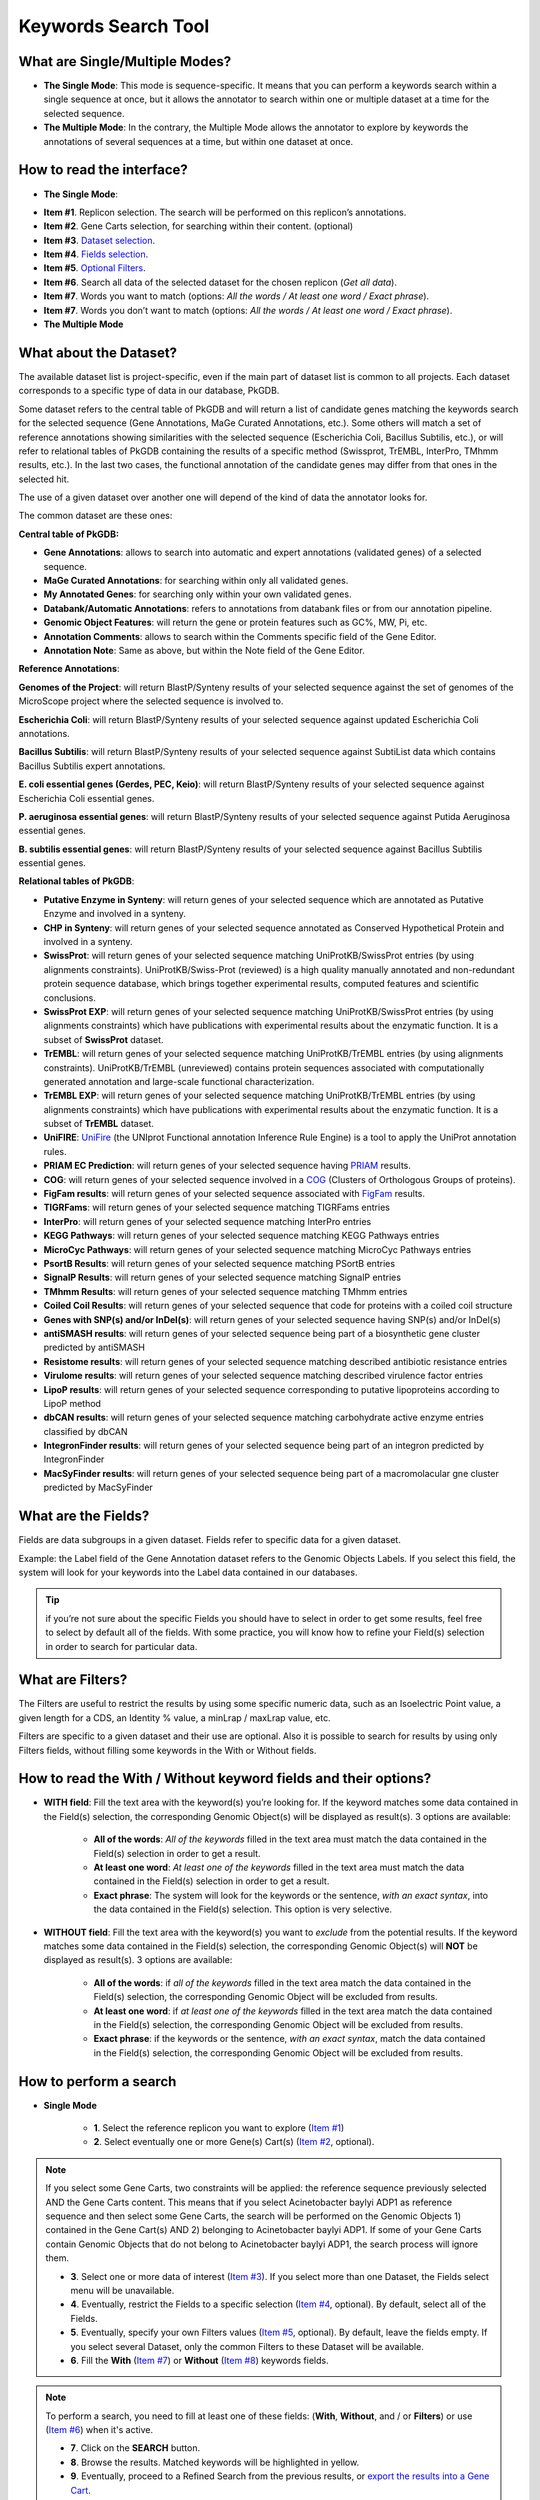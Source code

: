####################
Keywords Search Tool 
####################


What are Single/Multiple Modes?
-------------------------------

* **The Single Mode**: This mode is sequence-specific. It means that you can perform a keywords search within a single sequence at once, but it allows the annotator to search within one or multiple dataset at a time for the selected sequence.
* **The Multiple Mode**: In the contrary, the Multiple Mode allows the annotator to explore by keywords the annotations of several sequences at a time, but within one dataset at once.


How to read the interface?
--------------------------

* **The Single Mode**:

.. image:: img/search_by_keyword.png
	:width: 100%

* **Item #1**. Replicon selection. The search will be performed on this replicon’s annotations.
* **Item #2**. Gene Carts selection, for searching within their content. (optional)
* **Item #3**. `Dataset selection <http://microscope.readthedocs.org/en/latest/content/search/keywords.html#what-about-the-dataset>`_.
* **Item #4**. `Fields selection <http://microscope.readthedocs.org/en/latest/content/search/keywords.html#what-are-the-fields>`_.
* **Item #5**. `Optional Filters <http://microscope.readthedocs.org/en/latest/content/search/keywords.html#what-are-filters>`_.
* **Item #6**. Search all data of the selected dataset for the chosen replicon (*Get all data*).
* **Item #7**. Words you want to match (options: *All the words / At least one word / Exact phrase*).
* **Item #7**. Words you don’t want to match (options: *All the words / At least one word / Exact phrase*).

	
* **The Multiple Mode**

.. image:: img/search_by_keyword_multiple.PNG
	:width: 100%


What about the Dataset?
-----------------------

The available dataset list is project-specific, even if the main part of dataset list is common to all projects. Each dataset corresponds to a specific type of data in our database, PkGDB.

Some dataset refers to the central table of PkGDB and will return a list of candidate genes matching the keywords search for the selected sequence (Gene Annotations, MaGe Curated Annotations, etc.). Some others will match a set of reference annotations showing similarities with the selected sequence (Escherichia Coli, Bacillus Subtilis, etc.), or will refer to relational tables of PkGDB containing the results of a specific method (Swissprot, TrEMBL, InterPro, TMhmm results, etc.). In the last two cases, the functional annotation of the candidate genes may differ from that ones in the selected hit.

The use of a given dataset over another one will depend of the kind of data the annotator looks for.

The common dataset are these ones:

**Central table of PkGDB:**

* **Gene Annotations**: allows to search into automatic and expert annotations (validated genes) of a selected sequence.
* **MaGe Curated Annotations**: for searching within only all validated genes.
* **My Annotated Genes**: for searching only within your own validated genes.
* **Databank/Automatic Annotations**: refers to annotations from databank files or from our annotation pipeline.
* **Genomic Object Features**: will return the gene or protein features such as GC%, MW, Pi, etc.
* **Annotation Comments**: allows to search within the Comments specific field of the Gene Editor.
* **Annotation Note**: Same as above, but within the Note field of the Gene Editor.


**Reference Annotations**:

**Genomes of the Project**: will return BlastP/Synteny results of your selected sequence against the set of genomes of the MicroScope project where the selected sequence is involved to.

**Escherichia Coli**: will return BlastP/Synteny results of your selected sequence against updated Escherichia Coli annotations.

**Bacillus Subtilis**: will return BlastP/Synteny results of your selected sequence against SubtiList data which contains Bacillus Subtilis expert annotations.

**E. coli essential genes (Gerdes, PEC, Keio)**: will return BlastP/Synteny results of your selected sequence against Escherichia Coli essential genes.

**P. aeruginosa essential genes**: will return BlastP/Synteny results of your selected sequence against Putida Aeruginosa essential genes.

**B. subtilis essential genes**: will return BlastP/Synteny results of your selected sequence against Bacillus Subtilis essential genes.


**Relational tables of PkGDB**:

* **Putative Enzyme in Synteny**: will return genes of your selected sequence which are annotated as Putative Enzyme and involved in a synteny.
* **CHP in Synteny**: will return genes of your selected sequence annotated as Conserved Hypothetical Protein and involved in a synteny.
* **SwissProt**: will return genes of your selected sequence matching UniProtKB/SwissProt entries (by using alignments constraints). UniProtKB/Swiss-Prot (reviewed) is a high quality manually annotated and non-redundant protein sequence database, which brings together experimental results, computed features and scientific conclusions.
* **SwissProt EXP**: will return genes of your selected sequence matching UniProtKB/SwissProt entries (by using alignments constraints) which have publications with experimental results about the enzymatic function. It is a subset of **SwissProt** dataset.
* **TrEMBL**: will return genes of your selected sequence matching UniProtKB/TrEMBL entries (by using alignments constraints). UniProtKB/TrEMBL (unreviewed) contains protein sequences associated with computationally generated annotation and large-scale functional characterization.
* **TrEMBL EXP**: will return genes of your selected sequence matching UniProtKB/TrEMBL entries (by using alignments constraints) which have publications with experimental results about the enzymatic function. It is a subset of **TrEMBL** dataset.
* **UniFIRE**: `UniFire <https://www.uniprot.org/help/automatic_annotation>`_ (the UNIprot Functional annotation Inference Rule Engine) is a tool to apply the UniProt annotation rules.
* **PRIAM EC Prediction**: will return genes of your selected sequence having `PRIAM <http://priam.prabi.fr/>`_ results.
* **COG**: will return genes of your selected sequence involved in a `COG <http://www.ncbi.nlm.nih.gov/COG/>`_ (Clusters of Orthologous Groups of proteins).
* **FigFam results**: will return genes of your selected sequence associated with `FigFam <http://seed-viewer.theseed.org/seedviewer.cgi?page=FigFamViewer>`_ results.
* **TIGRFams**: will return genes of your selected sequence matching TIGRFams entries
* **InterPro**: will return genes of your selected sequence matching InterPro entries
* **KEGG Pathways**: will return genes of your selected sequence matching KEGG Pathways entries
* **MicroCyc Pathways**: will return genes of your selected sequence matching MicroCyc Pathways entries
* **PsortB Results**: will return genes of your selected sequence matching PSortB entries
* **SignalP Results**: will return genes of your selected sequence matching SignalP entries
* **TMhmm Results**: will return genes of your selected sequence matching TMhmm entries
* **Coiled Coil Results**: will return genes of your selected sequence that code for proteins with a coiled coil structure
* **Genes with SNP(s) and/or InDel(s)**: will return genes of your selected sequence having SNP(s) and/or InDel(s)
* **antiSMASH results**: will return genes of your selected sequence being part of a biosynthetic gene cluster predicted by antiSMASH
* **Resistome results**: will return genes of your selected sequence matching described antibiotic resistance entries
* **Virulome results**: will return genes of your selected sequence matching described virulence factor entries
* **LipoP results**: will return genes of your selected sequence corresponding to putative lipoproteins according to LipoP method
* **dbCAN results**: will return genes of your selected sequence matching carbohydrate active enzyme entries classified by dbCAN
* **IntegronFinder results**: will return genes of your selected sequence being part of an integron predicted by IntegronFinder
* **MacSyFinder results**: will return genes of your selected sequence being part of a macromolacular gne cluster predicted by MacSyFinder

What are the Fields?
--------------------

Fields are data subgroups in a given dataset. Fields refer to specific data for a given dataset.

Example: the Label field of the Gene Annotation dataset refers to the Genomic Objects Labels. If you select this field, the system will look for your keywords into the Label data contained in our databases.

.. tip:: if you’re not sure about the specific Fields you should have to select in order to get some results, feel free to select by default all of the fields. With some practice, you will know how to refine your Field(s) selection in order to search for particular data.


What are Filters?
-----------------

The Filters are useful to restrict the results by using some specific numeric data, such as an Isoelectric Point value, a given length for a CDS, an Identity % value, a minLrap / maxLrap value, etc.

Filters are specific to a given dataset and their use are optional. Also it is possible to search for results by using only Filters fields, without filling some keywords in the With or Without fields.


How to read the With / Without keyword fields and their options?
----------------------------------------------------------------

* **WITH field**: Fill the text area with the keyword(s) you’re looking for. If the keyword matches some data contained in the Field(s) selection, the corresponding Genomic Object(s) will be displayed as result(s). 3 options are available:

	* **All of the words**: *All of the keywords* filled in the text area must match the data contained in the Field(s) selection in order to get a result.
	* **At least one word**: *At least one of the keywords* filled in the text area must match the data contained in the Field(s) selection in order to get a result.
	* **Exact phrase**: The system will look for the keywords or the sentence, *with an exact syntax*, into the data contained in the Field(s) selection. This option is very selective.
	
* **WITHOUT field**: Fill the text area with the keyword(s) you want to *exclude* from the potential results. If the keyword matches some data contained in the Field(s) selection, the corresponding Genomic Object(s) will **NOT** be displayed as result(s). 3 options are available:

	* **All of the words**: if *all of the keywords* filled in the text area match the data contained in the Field(s) selection, the corresponding Genomic Object will be excluded from results.
	* **At least one word**: if *at least one of the keywords* filled in the text area match the data contained in the Field(s) selection, the corresponding Genomic Object will be excluded from results.
	* **Exact phrase**: if the keywords or the sentence, *with an exact syntax*, match the data contained in the Field(s) selection, the corresponding Genomic Object will be excluded from results.
	
	
How to perform a search
-----------------------

* **Single Mode**

	* **1**. Select the reference replicon you want to explore (`Item #1 <http://microscope.readthedocs.org/en/latest/content/search/keywords.html#how-to-read-the-interface>`_)
	* **2**. Select eventually one or more Gene(s) Cart(s) (`Item #2 <http://microscope.readthedocs.org/en/latest/content/search/keywords.html#how-to-read-the-interface>`_, optional).
	
.. note:: If you select some Gene Carts, two constraints will be applied: the reference sequence previously selected AND the Gene Carts content. This means that if you select Acinetobacter baylyi ADP1 as reference sequence and then select some Gene Carts, the search will be performed on the Genomic Objects 1) contained in the Gene Cart(s) AND 2) belonging to Acinetobacter baylyi ADP1. If some of your Gene Carts contain Genomic Objects that do not belong to Acinetobacter baylyi ADP1, the search process will ignore them.

	* **3**. Select one or more data of interest (`Item #3 <http://microscope.readthedocs.org/en/latest/content/search/keywords.html#how-to-read-the-interface>`_). If you select more than one Dataset, the Fields select menu will be unavailable.
	* **4**. Eventually, restrict the Fields to a specific selection (`Item #4 <http://microscope.readthedocs.org/en/latest/content/search/keywords.html#how-to-read-the-interface>`_, optional). By default, select all of the Fields.
	* **5**. Eventually, specify your own Filters values (`Item #5 <http://microscope.readthedocs.org/en/latest/content/search/keywords.html#how-to-read-the-interface>`_, optional). By default, leave the fields empty. If you select several Dataset, only the common Filters to these Dataset will be available.
	* **6**. Fill the **With** (`Item #7 <http://microscope.readthedocs.org/en/latest/content/search/keywords.html#how-to-read-the-interface>`_) or **Without** (`Item #8 <http://microscope.readthedocs.org/en/latest/content/search/keywords.html#how-to-read-the-interface>`_) keywords fields.


.. note:: To perform a search, you need to fill at least one of these fields: (**With**, **Without**, and / or **Filters**) or use (`Item #6 <http://microscope.readthedocs.org/en/latest/content/search/keywords.html#how-to-read-the-interface>`_) when it's active.

	* **7**. Click on the **SEARCH** button.
	* **8**. Browse the results. Matched keywords will be highlighted in yellow.
	* **9**. Eventually, proceed to a Refined Search from the previous results, or `export the results into a Gene Cart <http://microscope.readthedocs.org/en/latest/content/userpanel/genesbasket.html>`_.
	
	
* **Multiple Mode**

	* **1**. Select one or more reference replicon(s) you want to explore (`Item #1 <http://microscope.readthedocs.org/en/latest/content/search/keywords.html#how-to-read-the-interface>`_) **OR** select one or more Gene(s) Cart(s) (`Item #2 <http://microscope.readthedocs.org/en/latest/content/search/keywords.html#how-to-read-the-interface>`_, optional).

.. note:: Unlike the Single Mode, the Multiple Mode allows the user to perform a search within several replicons at a time. This means that you should use the Multiple Mode if you want to perform a search within a Gene Cart containing Genomic Objects from different organisms.

	* **2**. Select the Dataset of interest (`Item #3 <http://microscope.readthedocs.org/en/latest/content/search/keywords.html#how-to-read-the-interface>`_) (only one Dataset at a time in this mode).
	* **3**. Eventually, restrict the Fields to a specific selection (`Item #4 <http://microscope.readthedocs.org/en/latest/content/search/keywords.html#how-to-read-the-interface>`_, optional). By default, select all of the Fields.
	* **4**. Eventually, specify your own Filters values (`Item #5 <http://microscope.readthedocs.org/en/latest/content/search/keywords.html#how-to-read-the-interface>`_, optional). By default, leave the fields empty.
	* **5**. Fill the With (`Item #7 <http://microscope.readthedocs.org/en/latest/content/search/keywords.html#how-to-read-the-interface>`_) or Without (`Item #8 <http://microscope.readthedocs.org/en/latest/content/search/keywords.html#how-to-read-the-interface>`_) keywords fields.
	
.. note:: To perform a search, you need to fill at least one of these fields: (**With**, **Without**, and / or **Filters**) or use (`Item #6 <http://microscope.readthedocs.org/en/latest/content/search/keywords.html#how-to-read-the-interface>`_) when it's active.

	* **6**. Click on the **SEARCH** button.
	* **7**. Browse the results. Matched keywords will be highlighted in yellow.
	* **8**. Eventually, proceed to a Refined Search from the previous results, or `export the results into a Gene Cart <http://microscope.readthedocs.org/en/latest/content/userpanel/genesbasket.html>`_.
	
	
How to refine a search?
-----------------------

* After having performed a search and assuming you got some results, you can choose to extract some data about the genes within your set of results by using the **Get Genes** button.

* After having performed a search and assuming you got some results, you can choose to refine them by proceeding a new search within this set of results. For this, you have to proceed the exact same way than previously, except you’ll have to click on the **EXPLORE MORE** button instead of the **NEW SEARCH** one. By doing this, a **Get Genes** will be perform, and the genes within your previous set of result will be provide as input of your current search. This method provides a good way to refine successively a set of candidate genes.


How to read search results?
---------------------------

Your search results will be displayed in a tab:

.. image:: img/key3.png

* **MoveTo**: If you click on the magnifying lense, the Genome Browser will popup for this Genomic Object
* **Label**: it gives you the label of the genomic object. If you click on it, the Gene Annotation Editor will popup for this Genomic Object
* **Type**: CDS, fCDS, tRNA, rRNA misc_RNA...
* **Begin**: begin position of the genomic object on the sequence
* **End**: end position of the genomic object on the sequence
* **Lenght**: length of the genomic object, in nucleotides
* **Frame**: reading frame of the genomic object
* **Gene**: gene name if any
* **Synonyms**: alternative name for the gene (if any)
* **Product**: product description of the protein
* **Roles**: functional categories associated with the protein using the Roles functional classification
* **EC Number**: EC number associated with the protein, if any
* **Reaction**: if any, gives the reactions implying the database protein (reactions given by Rhea and MetaCyc)
* **Localization**: cellular localization of the protein
* **BioProcess**: functional categories associated with the protein using the BioProcess functional classification
* **Product Type**: description of the product type of the protein
* **PubMed ID**: PubMed references linked to the annotation of the protein
* **Class**: indicates the class of the annotation (`click here <http://microscope.readthedocs.org/en/latest/content/mage/info.html#how-to-use-the-class-field>`_ for more informations).
* **Evidence**: indicates if the annotation is automatic or manually validated
* **Status**:  indicates the status of the expert annotation. (`click here <http://microscope.readthedocs.org/en/latest/content/mage/info.html#what-are-the-different-annotation-status-es>`_ for more informations)
* **Mutation**: indicates if there is or no a mutation on the gene
* **AMIGene Status**: no/Wrong/New


How to export and save results in a Gene Cart?
----------------------------------------------

Once you get some results, an **EXPORT TO GENE CART** button will be available above the results list. Click on this button and follow the instructions about the Gene Cart functionality.


How to explore within a Gene Cart content?
------------------------------------------

**Single mode**: once you've selected your organism, select the Gene Cart you want to explore. Then click on "Search".

.. image:: img/key4.png

**Multiple mode**: select "OR Explore within cart(s)", then click on the Gene Cart(s) you want to explore. Finally, click on "Search"

.. image:: img/key5.png


What are the Empty/Not Empty Buttons?
-------------------------------------

Those buttons allow you to get results where the selected fields are empty/not empty. For example, you're looking for all the genes that have the word "ATPase" in their product name, and amongst those results you only want to get those which have the "Gene" field completed. For this purpose, after searching for "ATPase" and seeing the results of your query, you have to select the "gene" field, and then click on the "Not empty" button.

.. image:: img/field.png
